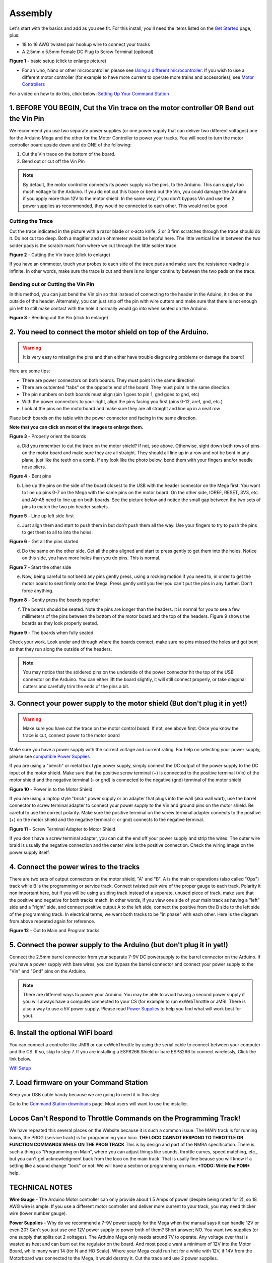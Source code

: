 *********
Assembly
*********

Let's start with the basics and add as you see fit. For this install, you'll need the items listed on the `Get Started <index.html>`_ page, plus:

* 18 to 16 AWG twisted pair hookup wire to connect your tracks
* A 2.5mm x 5.5mm Female DC Plug to Screw Terminal (optional)

.. image:: ../_static/images/basic_setup_lg.jpg
   :alt: Command Station Setup
   :width: 800px
   :align: center

**Figure 1** - basic setup (click to enlarge picture)

* For an Uno, Nano or other microcontroller, please see `Using a different microcontroller <../reference/hardware/microcontroller-boards.html>`_. If you wish to use a different motor controller (for example to have more current to operate more trains and accessories), see `Motor Controllers <../reference/hardware/motor-boards.html>`_

For a video on how to do this, click below: `Setting Up Your Command Station <https://www.youtube.com/watch?v=N6TWR7fIl0A&t=5s>`_

   .. raw:: html
      
      <iframe width="336" height="189" src="https://www.youtube.com/embed/N6TWR7fIl0A" frameborder="0" allow="accelerometer; autoplay; clipboard-write; encrypted-media; gyroscope; picture-in-picture" allowfullscreen></iframe>

1. BEFORE YOU BEGIN, Cut the Vin trace on the motor controller OR Bend out the Vin Pin
=======================================================================================

We recommend you use two separate power supplies (or one power supply that can deliver two different voltages) one for the Arduino Mega and the other for the Motor Controller to power your tracks. You will need to turn the motor controller board upside down and do ONE of the following:

1. Cut the Vin trace on the bottom of the board.

2. Bend out or cut off the Vin Pin

.. note:: By default, the motor controller connects its power supply via the pins, to the Arduino. This can supply too much voltage to the Arduino. If you do not cut this trace or bend out the Vin, you could damage the Arduino if you apply more than 12V to the motor shield. In the same way, if you don't bypass Vin and use the 2 power supplies as recommended, they would be connected to each other. This would not be good.

Cutting the Trace
------------------

Cut the trace indicated in the picture with a razor blade or x-acto knife. 2 or 3 firm scratches through the trace should do it. Do not cut too deep. Both a magifier and an ohmmeter would be helpful here. The little vertical line in between the two solder pads is the scratch mark from where we cut through the little solder trace.

.. image:: ../_static/images/motor_shield_vin2.jpg
   :alt: Cut Vin trace on arduino motor shield
   :scale: 80%

**Figure 2** - Cutting the Vin trace (click to enlarge)

If you have an ohmmeter, touch your probes to each side of the trace pads and make sure the resistance reading is infinite. In other words, make sure the trace is cut and there is no longer continuity between the two pads on the trace.

Bending out or Cutting the Vin Pin
-----------------------------------

In this method, you can just bend the Vin pin so that instead of connecting to the header in the Aduino, it rides on the outside of the header. Alternately, you can just snip off the pin with wire cutters and make sure that there is not enough pin left to still make contact with the hole it normally would go into when seated on the Arduino.

.. image:: ../_static/images/motorboards/bend_pin1.jpg
   :alt: Bend out the Vin pin on the arduino motor shield
   :scale: 50%

**Figure 3** - Bending out the Pin (click to enlarge)




2. You need to connect the motor shield on top of the Arduino.
===============================================================

.. warning:: It is very easy to misalign the pins and then either have trouble diagnosing problems or damage the board!

Here are some tips:

* There are power connectors on both boards. They must point in the same direction
* There are outdented "tabs" on the opposite end of the board. They must point in the same direction.
* The pin numbers on both boards must align (pin 1 goes to pin 1, gnd goes to gnd, etc)
* With the power connectors to your right, align the pins facing you first (pins 0-12, aref, gnd, etc.)
* Look at the pins on the motorboard and make sure they are all straight and line up in a neat row

Place both boards on the table with the power connector end facing in the same direction.

**Note that you can click on most of the images to enlarge them.**

.. image:: ../_static/images/mega_and_motor_shield.png
   :alt: Align Mega and Motor Shield
   :scale: 100%

**Figure 3** - Properly orient the boards

a. Did you remember to cut the trace on the motor shield? If not, see above. Otherwise, sight down both rows of pins on the motor board and make sure they are all straight. They should all line up in a row and not be bent in any plane, just like the teeth on a comb. If any look like the photo below, bend them with your fingers and/or needle nose pliers.


.. image:: ../_static/images/bent_pins.png
   :alt: bent pins
   :scale: 75%

**Figure 4** - Bent pins

b. Line up the pins on the side of the board closest to the USB with the header connector on the Mega first. You want to line up pins 0-7 on the Mega with the same pins on the motor board. On the other side, IOREF, RESET, 3V3, etc. and A0-A5 need to line up on both boards. See the picture below and notice the small gap between the two sets of pins to match the two pin header sockets.


.. image:: ../_static/images/seat1.jpg
   :alt: Line up the pins
   :scale: 75%

**Figure 5** - Line up left side first

c. Just align them and start to push them in but don't push them all the way. Use your fingers to try to push the pins to get them to all to into the holes.


.. image:: ../_static/images/seat2.jpg
   :alt: Push the pins partway in
   :scale: 75%

**Figure 6** - Get all the pins started

d. Do the same on the other side. Get all the pins aligned and start to press gently to get them into the holes. Notice on this side, you have more holes than you do pins. This is normal.


.. image:: ../_static/images/seat_reverse1.jpg
   :alt: Line up the other side
   :scale: 75%

**Figure 7** - Start the other side

e. Now, being careful to not bend any pins gently press, using a rocking motion if you need to, in order to get the motor board to seat firmly onto the Mega. Press gently until you feel you can't put the pins in any further. Don't force anything.

.. image:: ../_static/images/seat_press.jpg
   :alt: Press together
   :scale: 75%
   
**Figure 8** - Gently press the boards together

f. The boards should be seated. Note the pins are longer than the headers. It is normal for you to see a few millimeters of the pins between the bottom of the motor board and the top of the headers. Figure 9 shows the boards as they look properly seated. 


.. image:: ../_static/images/seated.jpg
   :alt: Fully seated
   :scale: 75%

**Figure 9** - The boards when fully seated

Check your work. Look under and through where the boards connect, make sure no pins missed the holes and got bent so that they run along the outside of the headers.

.. NOTE:: You may notice that the soldered pins on the underside of the power connector hit the top of the USB connector on the Arduino. You can either lift the board slightly, it will still connect properly, or take diagonal cutters and carefully trim the ends of the pins a bit.


3. Connect your power supply to the motor shield (But don't plug it in yet!)
==============================================================================

.. warning:: Make sure you have cut the trace on the motor control board. If not, see above first. Once you know the trace is cut, connect power to the motor board

Make sure you have a power supply with the correct voltage and current rating. For help on selecting your power supply, please see `compatible Power Supplies <../reference/hardware/power-supplies.html>`_

If you are using a "bench" or metal box type power supply, simply connect the DC output of the power supply to the DC input of the motor shield. Make sure that the positive screw terminal (+) is connected to the positive terminal (Vin) of the motor shield and the negative terminal (- or gnd) is connected to the negative (gnd) terminal of the motor shield


.. image:: ../_static/images/motor_power2b.jpg
   :alt: Power in to the Motor Shield
   :scale: 75%

**Figure 10** - Power in to the Motor Shield

If you are using a laptop style "brick" power supply or an adapter that plugs into the wall (aka wall wart), use the barrel connector to screw terminal adapter to connect your power supply to the Vin and ground pins on the motor shield. Be careful to use the correct polarity. Make sure the positive terminal on the screw terminal adapter connects to the positive (+) on the motor shield and the negative terminal (- or gnd) connects to the negative terminal.


.. image:: ../_static/images/motor_power3.jpg
   :alt: Screw Terminal Adapter Power In
   :scale: 75%

**Figure 11** - Screw Terminal Adapter to Motor Shield

If you don't have a screw terminal adapter, you can cut the end off your power supply and strip the wires. The outer wire braid is usually the negative connection and the center wire is the positive connection. Check the wiring image on the power supply itself.

4. Connect the power wires to the tracks
=========================================

There are two sets of output connectors on the motor shield, "A" and "B". A is the main or operations (also called "Ops") track while B is the programming or service track. Connect twisted pair wire of the proper gauge to each track. Polarity it non important here, but if you will be using a siding track instead of a separate, unused piece of track, make sure that the positive and negative for both tracks match. In other words, if you view one side of your main track as having a "left" side and a "right" side, and connect positive output A to the left side, connect the positive from the B side to the left side of the programming track. In electrical terms, we want both tracks to be "in phase" with each other. Here is the diagram from above repeated again for reference.

.. image:: ../_static/images/motor_power2b.jpg
   :alt: Main and Prog Out to track
   :scale: 75%

**Figure 12** - Out to Main and Program tracks

5. Connect the power supply to the Arduino (but don't plug it in yet!)
========================================================================

Connect the 2.5mm barrel connector from your separate 7-9V DC powersupply to the barrel connector on the Arduino. If you have a power supply with bare wires, you can bypass the barrel connector and connect your power supply to the "Vin" and "Gnd" pins on the Arduino.

.. note:: There are different ways to power your Arduino. You may be able to avoid having a second power supply if you will always have a computer connected to your CS (for example to run exWebThrottle or JMRI. There is also a way to use a 5V power supply. Please read `Power Supplies <../reference/hardware/power-supplies.html>`_ to help you find what will work best for you).

6. Install the optional WiFi board
===================================

You can connect a controller like JMRI or our exWebThrottle by using the serial cable to connect between your computer and the CS. If so, skip to step 7. If you are installing a ESP8266 Shield or bare ESP8266 to connect wirelessly, Click the link below.

`Wifi Setup <./wifi-setup.html>`_

7. Load firmware on your Command Station
==========================================

Keep your USB cable handy because we are going to need it in this step.

Go to the `Command Station downloads <../download/commandstation.html>`_ page. Most users will want to use the installer.

Locos Can't Respond to Throttle Commands on the Programming Track!
==================================================================

We have repeated this several places on the Website because it is such a common issue. The MAIN track is for running trains, the PROG (service track) is for programming your loco. **THE LOCO CANNOT RESPOND TO THROTTLE OR FUNCTION COMMANDS WHILE ON THE PROG TRACK** This is by design and part of the NMRA specification. There is such a thing as "Programming on Main", where you can adjust things like sounds, throttle curves, speed matching, etc., but you can't get acknowledgment back from the loco on the main track. That is usally fine beause you will know if a setting like a sound change "took" or not. We will have a section or programming on main. ***TODO: Write the POM*** help.

TECHNICAL NOTES
================

**Wire Gauge** - The Arduino Motor controller can only provide about 1.5 Amps of power (despite being rated for 2), so 18 AWG wire is ample. If you use a different motor controller and deliver more current to your track, you may need thicker wire (lower number gauge).

**Power Supplies** - Why do we recommend a 7-9V power supply for the Mega when the manual says it can handle 12V or even 20? Can't you just use one 12V power supply to power both of them? Short answer; NO. You want two supplies (or one supply that splits out 2 voltages). The Arduino Mega only needs around 7V to operate. Any voltage over that is wasted as heat and can burn out the regulator on the board. And most people want a minimum of 12V into the Motor Board, while many want 14 (for N and HO Scale). Where your Mega could run hot for a while with 12V, if 14V from the Motorboard was connected to the Mega, it would destroy it. Cut the trace and use 2 power supplies.

**Using a 5V Supply** - There is one more option for powering the Mega. If you have a 5V DC regulated power supply, you can bypass the barrel connector and the regulator and connect it direcly to the 5V and Gnd pins on the Arduino. Do NOT connect anything to the barrel connector if you do this! You would still need to cut the Vin trace on the Motor Shield and use your separate power supply that plugs into the shield. For more information, see `Power Supplies <../reference/hardware/power-supplies.html>`_

